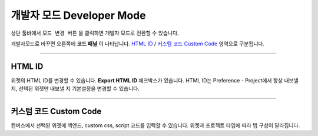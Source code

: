 .. _HTML ID : #HTML ID
.. _커스텀 코드 : #Custom Code




개발자 모드 Developer Mode
=======================


.. image:: resource/iu_manual_developer_mode.png

상단 툴바에서 ``모드 변경 버튼`` 을 클릭하면 개발자 모드로 전환할 수 있습니다. 
 
개발자모드로 바꾸면 오른쪽에 **코드 패널** 이 나타납니다. `HTML ID`_ / `커스텀 코드 Custom Code`_ 영역으로 구분됩니다.


----------


HTML ID
-----------------------


위젯의 HTML ID를 변경할 수 있습니다. **Export HTML ID** 체크박스가 있습니다. HTML ID는 Preference - Project에서 항상 내보낼 지, 선택된 위젯만 내보낼 지 기본설정을 변경할 수 있습니다.


----------


커스텀 코드 Custom Code
-----------------------


캔버스에서 선택된 위젯에 백엔드, custom css, script 코드를 입력할 수 있습니다. 위젯과 프로젝트 타입에 따라 탭 구성이 달라집니다. 



